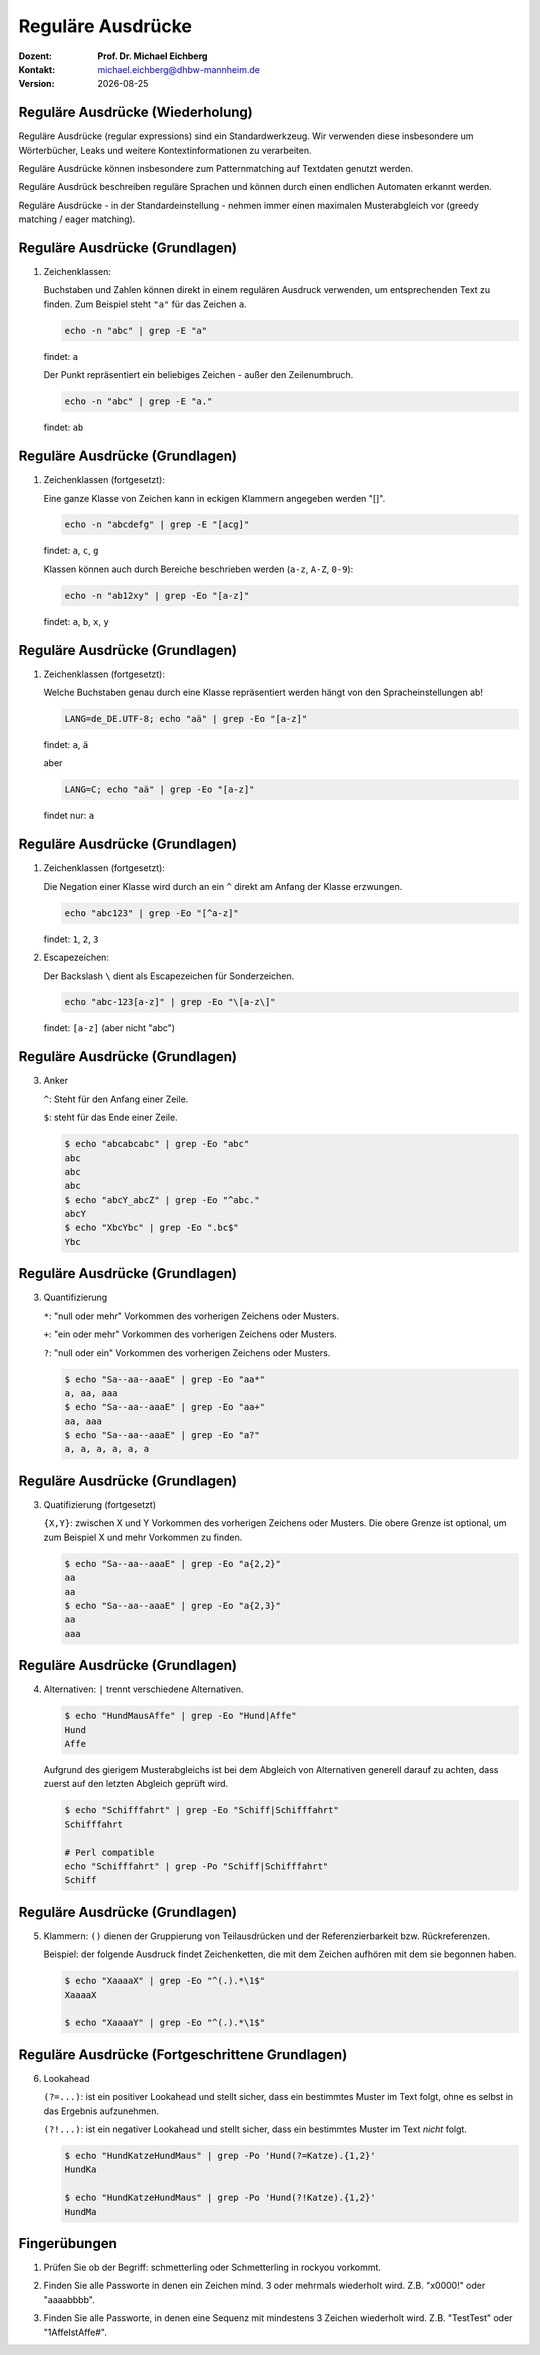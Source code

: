 .. meta:: 
    :author: Michael Eichberg
    :keywords: "IT Sicherheit", Passwortwiederherstellung
    :description lang=de: Fortgeschrittene Angewandte IT Sicherheit
    :id: 2023_11-w3wi_se403_passwort_wiederherstellung-regexp
    :first-slide: last-viewed

.. |date| date::
.. |at| unicode:: 0x40

.. role:: incremental   
.. role:: eng
.. role:: ger
.. role:: red
.. role:: green
.. role:: the-blue
.. role:: minor
.. role:: ger-quote
.. role:: obsolete
.. role:: line-above
.. role:: huge
.. role:: xxl

.. role:: raw-html(raw)
   :format: html


Reguläre Ausdrücke 
=====================================================

:Dozent: **Prof. Dr. Michael Eichberg**
:Kontakt: michael.eichberg@dhbw-mannheim.de
:Version: |date|


Reguläre Ausdrücke (Wiederholung)
----------------------------------

Reguläre Ausdrücke (:eng:`regular expressions`) sind ein Standardwerkzeug. Wir verwenden diese insbesondere um Wörterbücher, Leaks und weitere Kontextinformationen zu verarbeiten.

Reguläre Ausdrücke können insbesondere zum Patternmatching auf Textdaten genutzt werden.

Reguläre Ausdrück beschreiben reguläre Sprachen und können durch einen endlichen Automaten erkannt werden.

Reguläre Ausdrücke - in der Standardeinstellung - nehmen immer einen maximalen Musterabgleich vor (:eng:`greedy matching / eager matching`).


Reguläre Ausdrücke (Grundlagen)
----------------------------------

1. Zeichenklassen:

   Buchstaben und Zahlen können direkt in einem regulären Ausdruck verwenden, um entsprechenden Text zu finden. Zum Beispiel steht ``"a"`` für das Zeichen ``a``.

   .. code:: bash

      echo -n "abc" | grep -E "a"
    
   findet: ``a``
    
   Der Punkt repräsentiert ein beliebiges Zeichen - außer den Zeilenumbruch.

   .. code:: bash

      echo -n "abc" | grep -E "a."

   findet: ``ab``


Reguläre Ausdrücke (Grundlagen)
----------------------------------

1. Zeichenklassen (fortgesetzt):
   
   Eine ganze Klasse von Zeichen kann in eckigen Klammern angegeben werden "[]". 

   .. code:: bash

      echo -n "abcdefg" | grep -E "[acg]"

   findet: ``a``, ``c``, ``g``

   Klassen können auch durch Bereiche beschrieben werden (``a-z``, ``A-Z``, ``0-9``):

   .. code:: bash

      echo -n "ab12xy" | grep -Eo "[a-z]"

   findet: ``a``, ``b``, ``x``, ``y``


Reguläre Ausdrücke (Grundlagen)
----------------------------------

1. Zeichenklassen (fortgesetzt):

   Welche Buchstaben genau durch eine Klasse repräsentiert werden hängt von den Spracheinstellungen ab!

   .. code:: bash

      LANG=de_DE.UTF-8; echo "aä" | grep -Eo "[a-z]"       

   findet: ``a``, ``ä``

   aber
   
   .. code:: bash
 
      LANG=C; echo "aä" | grep -Eo "[a-z]"       

   findet :ger-quote:`nur`: ``a`` 


Reguläre Ausdrücke (Grundlagen)
----------------------------------

1. Zeichenklassen (fortgesetzt):

   Die Negation einer Klasse wird durch an ein ``^`` direkt am Anfang der Klasse erzwungen.

   .. code:: bash
 
     echo "abc123" | grep -Eo "[^a-z]"    

   findet: ``1``, ``2``, ``3``

2. Escapezeichen:
   
   Der Backslash ``\`` dient als Escapezeichen für Sonderzeichen.

   .. code:: bash
 
     echo "abc-123[a-z]" | grep -Eo "\[a-z\]"

   findet: ``[a-z]`` :minor:`(aber nicht "abc")`


Reguläre Ausdrücke (Grundlagen)
----------------------------------

3. Anker

   ``^``: Steht für den Anfang einer Zeile.

   ``$``: steht für das Ende einer Zeile. 

   .. code:: bash

      $ echo "abcabcabc" | grep -Eo "abc"  
      abc
      abc
      abc
      $ echo "abcY_abcZ" | grep -Eo "^abc."
      abcY
      $ echo "XbcYbc" | grep -Eo ".bc$"
      Ybc


Reguläre Ausdrücke (Grundlagen)
----------------------------------

3. Quantifizierung

   ``*``: "null oder mehr" Vorkommen des vorherigen Zeichens oder Musters.

   ``+``: "ein oder mehr" Vorkommen des vorherigen Zeichens oder Musters.

   ``?``: "null oder ein" Vorkommen des vorherigen Zeichens oder Musters.

   .. code:: bash

      $ echo "Sa--aa--aaaE" | grep -Eo "aa*"  
      a, aa, aaa
      $ echo "Sa--aa--aaaE" | grep -Eo "aa+"  
      aa, aaa
      $ echo "Sa--aa--aaaE" | grep -Eo "a?"   
      a, a, a, a, a, a


Reguläre Ausdrücke (Grundlagen)
----------------------------------

3. Quatifizierung (fortgesetzt)

   ``{X,Y}``: zwischen X und Y Vorkommen des vorherigen Zeichens oder Musters. Die obere Grenze ist optional, um zum Beispiel X und mehr Vorkommen zu finden.

   .. code:: bash

      $ echo "Sa--aa--aaaE" | grep -Eo "a{2,2}"
      aa
      aa
      $ echo "Sa--aa--aaaE" | grep -Eo "a{2,3}"
      aa
      aaa


Reguläre Ausdrücke (Grundlagen)
----------------------------------

4. Alternativen: ``|`` trennt  verschiedene Alternativen.

   .. code:: bash

      $ echo "HundMausAffe" | grep -Eo "Hund|Affe"  
      Hund
      Affe

   .. class:: incremental

      Aufgrund des :ger-quote:`gierigem` Musterabgleichs ist bei dem Abgleich von Alternativen generell darauf zu achten, dass zuerst auf den letzten Abgleich geprüft wird.

      .. code:: bash

        $ echo "Schifffahrt" | grep -Eo "Schiff|Schifffahrt"
        Schifffahrt

        # Perl compatible
        echo "Schifffahrt" | grep -Po "Schiff|Schifffahrt"
        Schiff


Reguläre Ausdrücke (Grundlagen)
----------------------------------

5. Klammern: ``()`` dienen der Gruppierung von Teilausdrücken und der Referenzierbarkeit bzw. Rückreferenzen.

   Beispiel: der folgende Ausdruck findet Zeichenketten, die mit dem Zeichen aufhören mit dem sie begonnen haben.

   .. code:: bash

      $ echo "XaaaaX" | grep -Eo "^(.).*\1$" 
      XaaaaX

      $ echo "XaaaaY" | grep -Eo "^(.).*\1$" 


Reguläre Ausdrücke (Fortgeschrittene Grundlagen)
-------------------------------------------------

6. Lookahead

   ``(?=...)``: ist ein positiver Lookahead und stellt sicher, dass ein bestimmtes Muster im Text folgt, ohne es selbst in das Ergebnis aufzunehmen. 

   ``(?!...)``: ist ein negativer Lookahead und stellt sicher, dass ein bestimmtes Muster im Text *nicht* folgt. 

   .. code:: bash

      $ echo "HundKatzeHundMaus" | grep -Po 'Hund(?=Katze).{1,2}'
      HundKa
                                                                                                    
      $ echo "HundKatzeHundMaus" | grep -Po 'Hund(?!Katze).{1,2}'
      HundMa


.. class:: transition-scale integrated-exercise

Fingerübungen
---------------

1. Prüfen Sie ob der Begriff: schmetterling oder Schmetterling in rockyou vorkommt.

..
    grep -E "^[a-zA-Z]+$" /usr/share/wordlists/rockyou.txt | grep -ni "schmetterling"

2. Finden Sie alle Passworte in denen ein Zeichen mind. 3 oder mehrmals wiederholt wird. Z.B. "x0000!" oder "aaaabbbb".  

..
    grep -E "(.)\1{3,}" /usr/share/wordlists/rockyou.txt 

3. Finden Sie alle Passworte, in denen eine Sequenz mit mindestens 3 Zeichen wiederholt wird. Z.B. "TestTest" oder "1AffeIstAffe#".

..
    └─$ grep -E "(.{3,}).*\1" /usr/share/wordlists/rockyou.txt 
